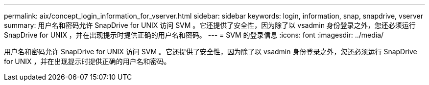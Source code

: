 ---
permalink: aix/concept_login_information_for_vserver.html 
sidebar: sidebar 
keywords: login, information, snap, snapdrive, vserver 
summary: 用户名和密码允许 SnapDrive for UNIX 访问 SVM 。它还提供了安全性，因为除了以 vsadmin 身份登录之外，您还必须运行 SnapDrive for UNIX ，并在出现提示时提供正确的用户名和密码。 
---
= SVM 的登录信息
:icons: font
:imagesdir: ../media/


[role="lead"]
用户名和密码允许 SnapDrive for UNIX 访问 SVM 。它还提供了安全性，因为除了以 vsadmin 身份登录之外，您还必须运行 SnapDrive for UNIX ，并在出现提示时提供正确的用户名和密码。
